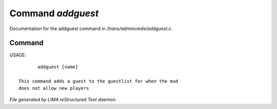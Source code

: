 *******************
Command *addguest*
*******************

Documentation for the addguest command in */trans/admincmds/addguest.c*.

Command
=======

USAGE::

	addguest [name]

 This command adds a guest to the guestlist for when the mud
 does not allow new players



*File generated by LIMA reStructured Text daemon.*
